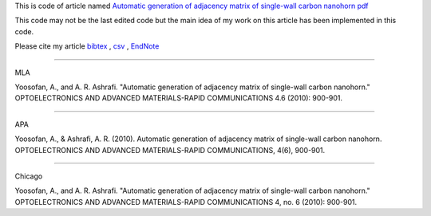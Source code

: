 This is code of article named `Automatic generation of adjacency matrix of single-wall carbon nanohorn <http://oam-rc.inoe.ro/index.php?option=magazine&op=view&idu=1127&catid=51>`_ `pdf <http://oam-rc.inoe.ro/download.php?idu=1127>`_

This code may not be the last edited code but the main idea of my work on this article has been implemented in this code.

Please cite my article `bibtex <citations.bib>`_ , `csv <citations.csv>`_ , `EndNote <citations.enw>`_

--------------------------------------------------

MLA

Yoosofan, A., and A. R. Ashrafi. "Automatic generation of adjacency matrix of single-wall carbon nanohorn." OPTOELECTRONICS AND ADVANCED MATERIALS-RAPID COMMUNICATIONS 4.6 (2010): 900-901.

--------------------------------------------------

APA

Yoosofan, A., & Ashrafi, A. R. (2010). Automatic generation of adjacency matrix of single-wall carbon nanohorn. OPTOELECTRONICS AND ADVANCED MATERIALS-RAPID COMMUNICATIONS, 4(6), 900-901.

--------------------------------------------------

Chicago

Yoosofan, A., and A. R. Ashrafi. "Automatic generation of adjacency matrix of single-wall carbon nanohorn." OPTOELECTRONICS AND ADVANCED MATERIALS-RAPID COMMUNICATIONS 4, no. 6 (2010): 900-901.




